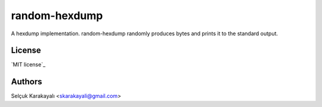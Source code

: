 =======
random-hexdump
=======

A hexdump implementation. random-hexdump randomly produces bytes and prints it to the standard output.

---------------
License
---------------

`MIT license`_

---------------
Authors
---------------

Selçuk Karakayalı <skarakayali@gmail.com>


